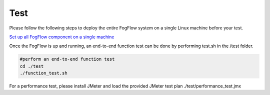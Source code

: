*****************************************
Test 
*****************************************

Please follow the following steps to deploy the entire FogFlow system on a single Linux machine before your test. 

`Set up all FogFlow component on a single machine`_

.. _`Set up all FogFlow component on a single machine`: https://fogflow.readthedocs.io/en/latest/setup.html

Once the FogFlow is up and running, an end-to-end function test can be done by performing test.sh in the /test folder. 

.. code-block:: console    
     
	#perform an end-to-end function test
	cd ./test
	./function_test.sh 

For a performance test, please install JMeter and load the provided JMeter test plan ./test/performance_test.jmx





